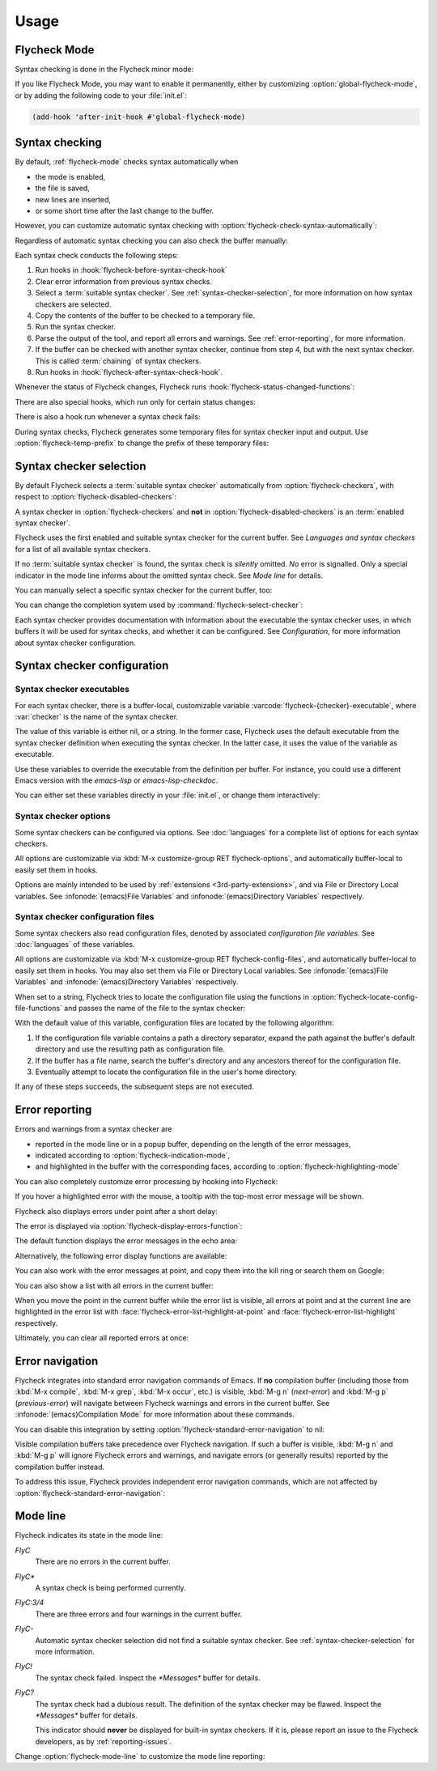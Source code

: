 .. _usage:

=======
 Usage
=======

.. _flycheck-mode:

.. require:: flycheck

Flycheck Mode
=============

Syntax checking is done in the Flycheck minor mode:

.. command:: flycheck-mode

   Toggle Flycheck Mode for the current buffer.

.. option:: flycheck-mode

   Whether Flycheck Mode is enabled in the current buffer.

.. command:: global-flycheck-mode

   Toggle Flycheck Mode for **all** live buffers, and for new buffers.

   With Global Flycheck Mode, Flycheck Mode is automatically enabled in all
   buffers, for which a :term:`suitable syntax checker` exists and is enabled.

   .. note::

      Flycheck Mode will **not** be enabled in buffers for remote or encrypted
      files.  The former is flaky and might be very slow, and the latter might
      leak confidential data to temporary directories.

      You can still explicitly enable Flycheck Mode in such buffers with
      :command:`flycheck-mode`.  This is **not** recommended though.

.. option:: global-flycheck-mode

   Whether Flycheck Mode is enabled globally.

If you like Flycheck Mode, you may want to enable it permanently, either by
customizing :option:`global-flycheck-mode`, or by adding the following code to
your :file:`init.el`:

.. code-block:: cl

   (add-hook 'after-init-hook #'global-flycheck-mode)

.. _syntax-checking:

Syntax checking
===============

By default, :ref:`flycheck-mode` checks syntax automatically when

- the mode is enabled,
- the file is saved,
- new lines are inserted,
- or some short time after the last change to the buffer.

However, you can customize automatic syntax checking with
:option:`flycheck-check-syntax-automatically`:

.. option:: flycheck-check-syntax-automatically
   :auto:

.. option:: flycheck-idle-change-delay
   :auto:

Regardless of automatic syntax checking you can also check the buffer
manually:

.. command:: flycheck-buffer
   :binding: C-c ! c
   :auto:

Each syntax check conducts the following steps:

1. Run hooks in :hook:`flycheck-before-syntax-check-hook`
2. Clear error information from previous syntax checks.
3. Select a :term:`suitable syntax checker`.  See
   :ref:`syntax-checker-selection`, for more information on how syntax checkers
   are selected.
4. Copy the contents of the buffer to be checked to a temporary file.
5. Run the syntax checker.
6. Parse the output of the tool, and report all errors and warnings.  See
   :ref:`error-reporting`, for more information.
7. If the buffer can be checked with another syntax checker, continue from step
   4, but with the next syntax checker.  This is called :term:`chaining` of
   syntax checkers.
8. Run hooks in :hook:`flycheck-after-syntax-check-hook`.

Whenever the status of Flycheck changes, Flycheck runs
:hook:`flycheck-status-changed-functions`:

.. hook:: flycheck-status-changed-functions
   :auto:

There are also special hooks, which run only for certain status changes:

.. hook:: flycheck-after-syntax-check-hook
   :auto:

.. hook:: flycheck-before-syntax-check-hook
   :auto:

There is also a hook run whenever a syntax check fails:

.. hook:: flycheck-syntax-check-failed-hook
   :auto:

During syntax checks, Flycheck generates some temporary files for syntax checker
input and output.   Use :option:`flycheck-temp-prefix` to change the prefix of
these temporary files:

.. option:: flycheck-temp-prefix
   :auto:

.. _syntax-checker-selection:

Syntax checker selection
========================

By default Flycheck selects a :term:`suitable syntax checker` automatically from
:option:`flycheck-checkers`, with respect to
:option:`flycheck-disabled-checkers`:

.. option:: flycheck-checkers
   :auto:

   An item in this list is a :term:`registered syntax checker`.

.. option:: flycheck-disabled-checkers
   :auto:

A syntax checker in :option:`flycheck-checkers` and **not** in
:option:`flycheck-disabled-checkers` is an :term:`enabled syntax checker`.

Flycheck uses the first enabled and suitable syntax checker for the current
buffer.  See `Languages and syntax checkers` for a list of all available syntax
checkers.

If no :term:`suitable syntax checker` is found, the syntax check is *silently*
omitted.  *No* error is signalled.  Only a special indicator in the mode line
informs about the omitted syntax check.  See `Mode line` for details.

You can manually select a specific syntax checker for the current buffer, too:

.. command:: flycheck-select-checker
   :binding: C-c ! s

   Select the syntax checker for the current buffer by setting
   :variable:`flycheck-checker`, and run a syntax check with the new syntax
   checker.

   Prompt for a syntax checker and set :variable:`flycheck-checker`.

   Any :term:`syntax checker` can be selected with this command, regardless of
   whether it is enabled.

.. command:: flycheck-select-checker
   :prefix-arg: C-u
   :binding: C-c ! s
   :noindex:

   Deselect the current syntax checker, and run a syntax check with an
   automatically selected syntax checker.

   Set :variable:`flycheck-checker` to `nil`.

.. function:: flycheck-select-checker
   :noindex:
   :auto:

.. variable:: flycheck-checker
   :auto:

You can change the completion system used by
:command:`flycheck-select-checker`:

.. option:: flycheck-completion-system
   :auto:

Each syntax checker provides documentation with information about the executable
the syntax checker uses, in which buffers it will be used for syntax checks, and
whether it can be configured.  See `Configuration`, for more information about
syntax checker configuration.

.. command:: flycheck-describe-checker
   :binding: C-c ! ?

   Show the documentation of a syntax checker.

.. _syntax-checker-configuration:

Syntax checker configuration
============================

.. _syntax-checker-executables:

Syntax checker executables
--------------------------

For each syntax checker, there is a buffer-local, customizable variable
:varcode:`flycheck-{checker}-executable`, where :var:`checker` is the name of
the syntax checker.

The value of this variable is either nil, or a string.  In the former case,
Flycheck uses the default executable from the syntax checker definition when
executing the syntax checker.  In the latter case, it uses the value of the
variable as executable.

Use these variables to override the executable from the definition per buffer.
For instance, you could use a different Emacs version with the `emacs-lisp` or
`emacs-lisp-checkdoc`.

You can either set these variables directly in your :file:`init.el`, or change
them interactively:

.. command:: flycheck-set-checker-executable
   :binding: C-c ! e

   Set the executable of a syntax checker in the current buffer.

   Prompt for a syntax checker and an executable file, and set the
   executable variable of the syntax checker.

.. command:: flycheck-set-checker-executable
   :prefix-arg: C-u
   :binding: C-c ! e
   :noindex:

   Reset the executable of a syntax checker in the current buffer.

   Prompt for a syntax checker and reset its executable to the default.

.. _syntax-checker-options:

Syntax checker options
----------------------

Some syntax checkers can be configured via options.  See :doc:`languages` for a
complete list of options for each syntax checkers.

All options are customizable via :kbd:`M-x customize-group RET
flycheck-options`, and automatically buffer-local to easily set them in hooks.

Options are mainly intended to be used by :ref:`extensions
<3rd-party-extensions>`, and via File or Directory Local variables.  See
:infonode:`(emacs)File Variables` and :infonode:`(emacs)Directory Variables`
respectively.

.. _syntax-checker-configuration-files:

Syntax checker configuration files
----------------------------------

Some syntax checkers also read configuration files, denoted by associated
*configuration file variables*.  See :doc:`languages` of these variables.

All options are customizable via :kbd:`M-x customize-group RET
flycheck-config-files`, and automatically buffer-local to easily set them in
hooks.  You may also set them via File or Directory Local variables.  See
:infonode:`(emacs)File Variables` and :infonode:`(emacs)Directory Variables`
respectively.

When set to a string, Flycheck tries to locate the configuration file using the
functions in :option:`flycheck-locate-config-file-functions` and passes the name
of the file to the syntax checker:

.. option:: flycheck-locate-config-file-functions
   :auto:

With the default value of this variable, configuration files are located by the
following algorithm:

1. If the configuration file variable contains a path a directory
   separator, expand the path against the buffer's default directory and
   use the resulting path as configuration file.
2. If the buffer has a file name, search the buffer's directory and any
   ancestors thereof for the configuration file.
3. Eventually attempt to locate the configuration file in the user's home
   directory.

If any of these steps succeeds, the subsequent steps are not executed.

.. _error-reporting:

Error reporting
===============

Errors and warnings from a syntax checker are

- reported in the mode line or in a popup buffer, depending on the length
  of the error messages,
- indicated according to :option:`flycheck-indication-mode`,
- and highlighted in the buffer with the corresponding faces, according to
  :option:`flycheck-highlighting-mode`

.. face:: flycheck-error
          flycheck-warning
          flycheck-info

   The faces to use to highlight errors, warnings and info messages
   respectively.

   .. note::

      The default faces provided by GNU Emacs are ill-suited to highlight errors
      because these are relatively pale and do not specify a background color or
      underline.  Hence highlights are easy to overlook and even **invisible**
      for white space.

   For best error highlighting customize these faces, or choose a color theme
   that has reasonable Flycheck faces.  The popular Solarized_ and Zenburn_
   themes are known to have good Flycheck faces.

.. option:: flycheck-highlighting-mode
   :auto:

.. face:: flycheck-fringe-error
          flycheck-fringe-warning
          flycheck-fringe-info

   The faces of fringe indicators for errors, warnings and info messages
   respectively.

.. option:: flycheck-indication-mode
   :auto:

You can also completely customize error processing by hooking into Flycheck:

.. hook:: flycheck-process-error-functions
   :auto:

   .. seealso::

      :ref:`error-api`

If you hover a highlighted error with the mouse, a tooltip with the top-most
error message will be shown.

Flycheck also displays errors under point after a short delay:

.. option:: flycheck-display-errors-delay
   :auto:

The error is displayed via :option:`flycheck-display-errors-function`:

.. option:: flycheck-display-errors-function
   :auto:

   .. seealso::

      The `flycheck-pos-tip`_ extension provides a display function to show
      errors at point in a graphical popup.

      .. _flycheck-pos-tip: https://github.com/flycheck/flycheck-pos-tip

The default function displays the error messages in the echo area:

.. function:: flycheck-display-error-messages
   :auto:

Alternatively, the following error display functions are available:

.. function:: flycheck-display-error-messages-unless-error-list
   :auto:

You can also work with the error messages at point, and copy them into the kill
ring or search them on Google:

.. command:: flycheck-copy-messages-as-kill
   :binding: C-c ! C-w

   Copy all Flycheck error messages at the current point into kill ring.

.. command:: flycheck-google-messages
   :binding: C-c ! /

   Google for all Flycheck error messages at the current point.

   If there are more than :option:`flycheck-google-max-messages` errors at
   point, signal an error, to avoid spamming your browser with Google tabs.

   Requires the `Google This`_ library, which is available on MELPA_.

.. option:: flycheck-google-max-messages
   :auto:

You can also show a list with all errors in the current buffer:

.. command:: flycheck-list-errors
             list-flycheck-errors
   :binding: C-c ! l

   List all errors in the current buffer in a separate buffer.

   The error list automatically refreshes after a syntax check, and follows the
   current buffer and window, that is, if you switch to another buffer or
   window, the error list is updated to show the errors of the new buffer or
   window.

When you move the point in the current buffer while the error list is visible,
all errors at point and at the current line are highlighted in the error list
with :face:`flycheck-error-list-highlight-at-point` and
:face:`flycheck-error-list-highlight` respectively.

.. face:: flycheck-error-list-highlight-at-point
   :auto:

.. face:: flycheck-error-list-highlight
   :auto:

Ultimately, you can clear all reported errors at once:

.. command:: flycheck-clear
   :binding: C-c ! C

   Clear all Flycheck errors and warnings in the current buffer.

   You should not normally need this command, because Flycheck checks the buffer
   periodically anyway.


.. _Solarized: https://github.com/bbatsov/solarized-emacs
.. _Zenburn: https://github.com/bbatsov/zenburn-emacs
.. _Google This: https://github.com/Bruce-Connor/emacs-google-this
.. _MELPA: http://melpa.milkbox.net/

.. _error-navigation:

Error navigation
================

Flycheck integrates into standard error navigation commands of Emacs.  If **no**
compilation buffer (including those from :kbd:`M-x compile`, :kbd:`M-x grep`,
:kbd:`M-x occur`, etc.) is visible, :kbd:`M-g n` (`next-error`) and :kbd:`M-g p`
(`previous-error`) will navigate between Flycheck warnings and errors in the
current buffer.  See :infonode:`(emacs)Compilation Mode` for more information
about these commands.

You can disable this integration by setting
:option:`flycheck-standard-error-navigation` to nil:

.. option:: flycheck-standard-error-navigation
   :auto:

Visible compilation buffers take precedence over Flycheck navigation.  If such a
buffer is visible, :kbd:`M-g n` and :kbd:`M-g p` will ignore Flycheck errors and
warnings, and navigate errors (or generally results) reported by the compilation
buffer instead.

To address this issue, Flycheck provides independent error navigation commands,
which are not affected by :option:`flycheck-standard-error-navigation`:

.. command:: flycheck-next-error
   :binding: C-c ! n

   Jump to the next Flycheck error.

   With prefix argument, jump forwards by as many errors as specified by
   the prefix argument, e.g. :kbd:`M-3 C-c ! n` will move to the 3rd error
   from the current point.

.. command:: flycheck-previous-error
   :binding: C-c ! p

   Jump to the previous Flycheck error.

   With prefix argument, jump backwards by as many errors as specified by
   the prefix argument, e.g. :kbd:`M-3 C-c ! p` will move to the 3rd
   previous error from the current point.

.. command:: flycheck-first-error

   Jump to the first Flycheck error.

   With prefix argument, jump forwards to by as many errors as specified by
   the prefix argument, e.g. :kbd:`M-3 M-x flycheck-first-error` moves to
   the 3rd error from the beginning of the buffer.

.. _mode-line:

Mode line
=========

Flycheck indicates its state in the mode line:

`FlyC`
    There are no errors in the current buffer.

`FlyC*`
    A syntax check is being performed currently.

`FlyC:3/4`
    There are three errors and four warnings in the current buffer.

`FlyC-`
    Automatic syntax checker selection did not find a suitable syntax checker.
    See :ref:`syntax-checker-selection` for more information.

`FlyC!`
    The syntax check failed.  Inspect the `*Messages*` buffer for details.

`FlyC?`
    The syntax check had a dubious result.  The definition of the syntax checker
    may be flawed.  Inspect the `*Messages*` buffer for details.

    This indicator should **never** be displayed for built-in syntax checkers.
    If it is, please report an issue to the Flycheck developers, as by
    :ref:`reporting-issues`.

Change :option:`flycheck-mode-line` to customize the mode line reporting:

.. option:: flycheck-mode-line
   :auto:

.. seealso::

   The flycheck-color-mode-line_ extension changes the background colour of the
   mode line according to the result of the last syntax check.

.. _flycheck-color-mode-line: https://github.com/flycheck/flycheck-color-mode-line

